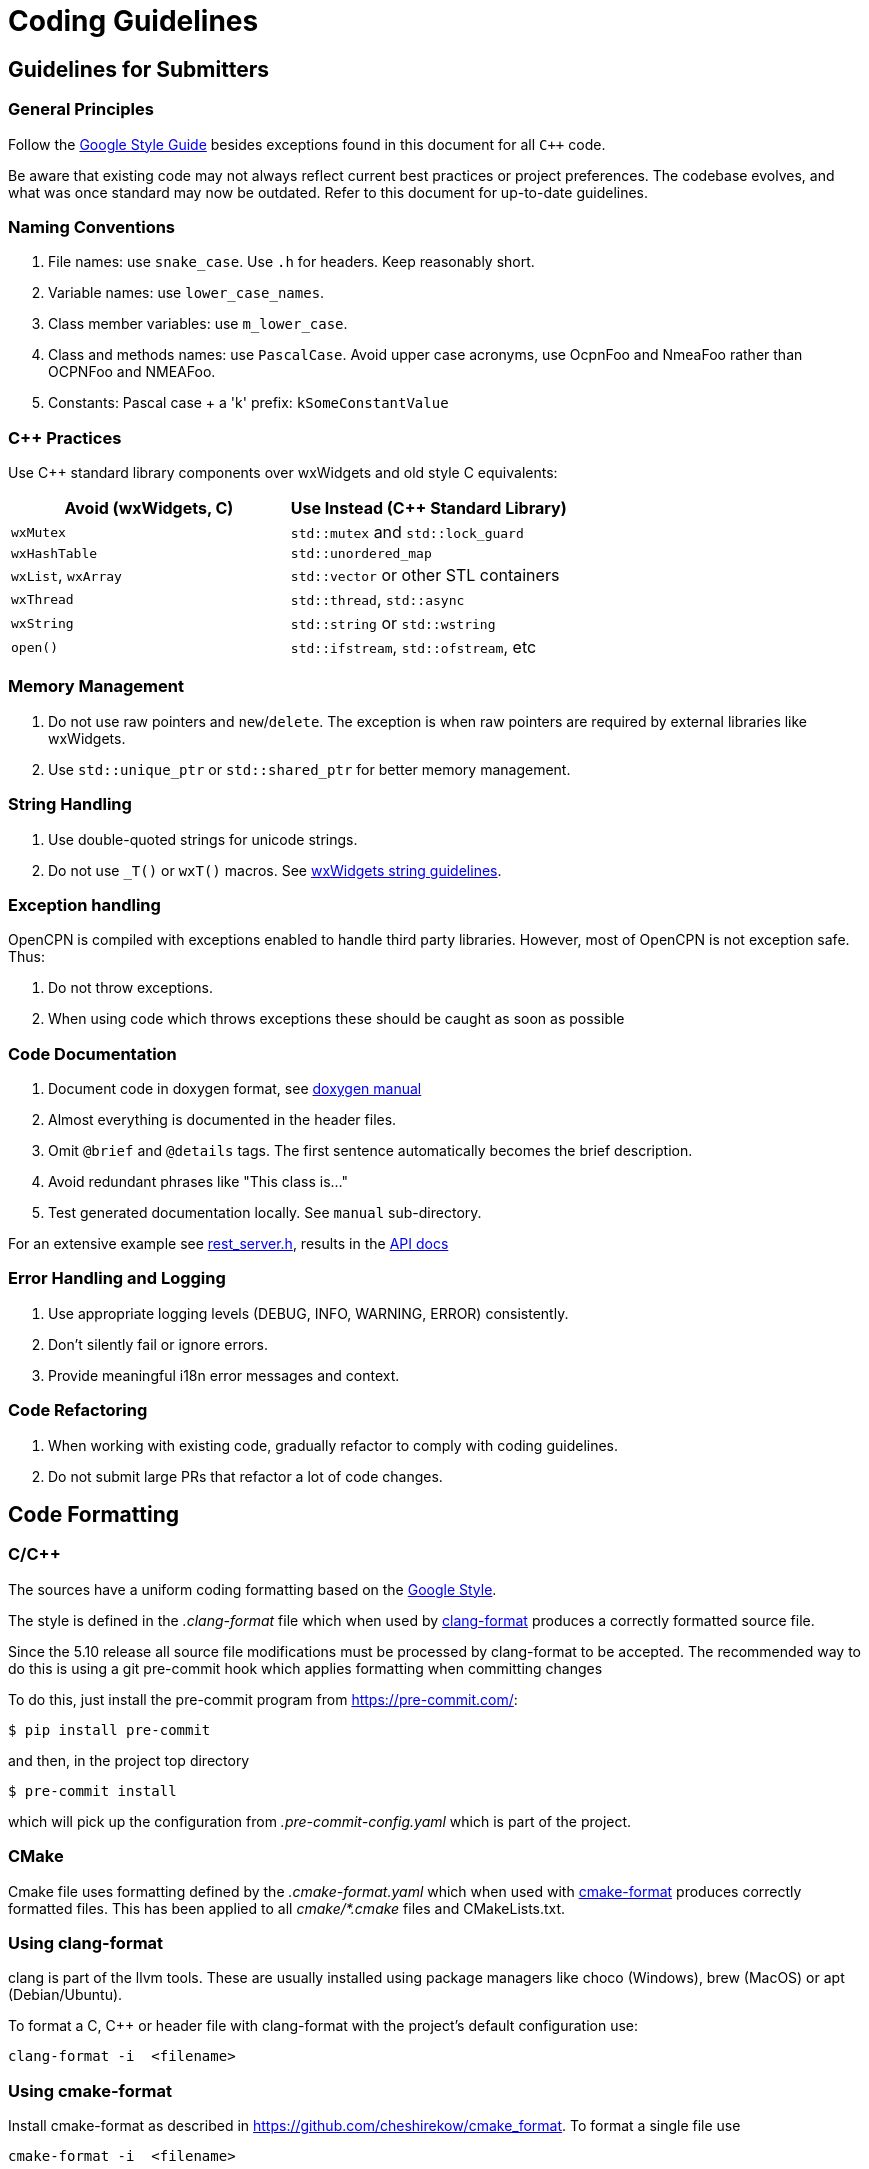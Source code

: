 = Coding Guidelines

== Guidelines for Submitters

=== General Principles

Follow the https://google.github.io/styleguide/cppguide.html[Google Style Guide]
besides exceptions found in this document for all `C++` code.

Be aware that existing code may not always reflect current best practices or project preferences.
The codebase evolves, and what was once standard may now be outdated. Refer to this document for up-to-date guidelines.

=== Naming Conventions

. File names: use `snake_case`. Use `.h` for headers. Keep reasonably short.
. Variable names: use `lower_case_names`.
. Class member variables: use `m_lower_case`.
. Class and methods names: use `PascalCase`. Avoid upper case acronyms, use OcpnFoo and NmeaFoo rather than OCPNFoo and NMEAFoo.
. Constants: Pascal case + a 'k' prefix: `kSomeConstantValue`

=== C++ Practices

Use C++ standard library components over wxWidgets and old style C equivalents:

[options="header"]
|===
| Avoid (wxWidgets, C) | Use Instead (C++ Standard Library) |
| `wxMutex` | `std::mutex` and `std::lock_guard` |
| `wxHashTable` | `std::unordered_map` |
| `wxList`, `wxArray` | `std::vector` or other STL containers |
| `wxThread` | `std::thread`, `std::async` |
| `wxString` | `std::string` or `std::wstring` |
| `open()`   | `std::ifstream`, `std::ofstream`, etc |
|===

=== Memory Management

. Do not use raw pointers and `new`/`delete`.
  The exception is when raw pointers are required by external libraries
  like wxWidgets.
. Use `std::unique_ptr` or `std::shared_ptr` for better memory management.

=== String Handling

. Use double-quoted strings for unicode strings.
. Do not use `_T()` or `wxT()` macros.
See link:++https://docs.wxwidgets.org%2F3.2%2Fgroup__group__funcmacro__string.html%23ga437ea6ba615b75dac8603e96ec864160++[wxWidgets string guidelines].

=== Exception handling
OpenCPN is compiled with exceptions enabled to handle third party libraries.
However, most of OpenCPN is not  exception safe. Thus:

. Do not throw exceptions.
. When using code which throws exceptions these should be caught as soon as possible

=== Code Documentation

. Document code in doxygen format,
  see https://www.doxygen.nl/manual/docblocks.html[doxygen manual]
. Almost everything is documented in the header files.
. Omit `@brief` and `@details` tags. The first sentence automatically becomes the brief description.
. Avoid redundant phrases like "This class is..."
. Test generated documentation locally. See `manual` sub-directory.

For an extensive example see
https://github.com/OpenCPN/OpenCPN/blob/master/model/include/model/rest_server.h[rest_server.h],
results in the http://opencpn.github.io/OpenCPN/api-docs/classAbstractRestServer.html[API docs]

=== Error Handling and Logging

. Use appropriate logging levels (DEBUG, INFO, WARNING, ERROR) consistently.
. Don't silently fail or ignore errors.
. Provide meaningful i18n error messages and context.

=== Code Refactoring

. When working with existing code, gradually refactor to comply with coding guidelines.
. Do not submit large PRs that refactor a lot of code changes.

== Code Formatting

=== C/C++

The sources have a uniform coding formatting based on the
https://google.github.io/styleguide/cppguide.html#Formatting[Google Style].

The style is defined in the _.clang-format_ file which when used
by https://clang.llvm.org/docs/ClangFormat.html[clang-format] produces a
correctly formatted source file.

Since the 5.10 release all source file modifications must be processed by
clang-format to be accepted. The recommended way to do this is using a git
pre-commit hook which applies formatting when committing changes

To do this, just install the pre-commit program from https://pre-commit.com/:

    $ pip install pre-commit

and then, in the project top directory

    $ pre-commit install

which will pick up the configuration from _.pre-commit-config.yaml_ which is
part of the project.

=== CMake

Cmake file uses formatting defined by the _.cmake-format.yaml_ which when used
with https://github.com/cheshirekow/cmake_format[cmake-format] produces
correctly formatted files. This has been applied to all _cmake/*.cmake_ files
and CMakeLists.txt.

=== Using clang-format

clang is part of the llvm tools. These are usually installed using package
managers like choco (Windows), brew (MacOS) or apt (Debian/Ubuntu).

To format a C, C++ or header file with clang-format with the project's default
configuration use:

    clang-format -i  <filename>

=== Using  cmake-format

Install cmake-format as described in
https://github.com/cheshirekow/cmake_format[]. To format a single file use

    cmake-format -i  <filename>

=== Editor and IDE configuration

There is a  _.editorconfig_ file in the top directory.
This file could be used by most editors to define basic settings.

There are no standard configurations available for IDEs like Visual Studio
Code, Eclipse or CLion.

== Guidelines for Reviewers

=== Performance and Compatibility

. Ensure changes do not reduce performance.
. Verify existing functionality and plugin compatibility are maintained.

=== Cross-Platform Considerations

. Check for consistency across different platforms (Windows, Linux, macOS).
. Be aware of platform-specific behaviors, especially for UI elements.

=== Display Settings

. Consider different display settings (e.g., scaled displays, dark modes).
. Plugins should be High DPI Display Responsive.

=== Version Control Best Practices

. Write clear, concise commit messages.
. Keep commits focused and atomic (one logical change per commit).
